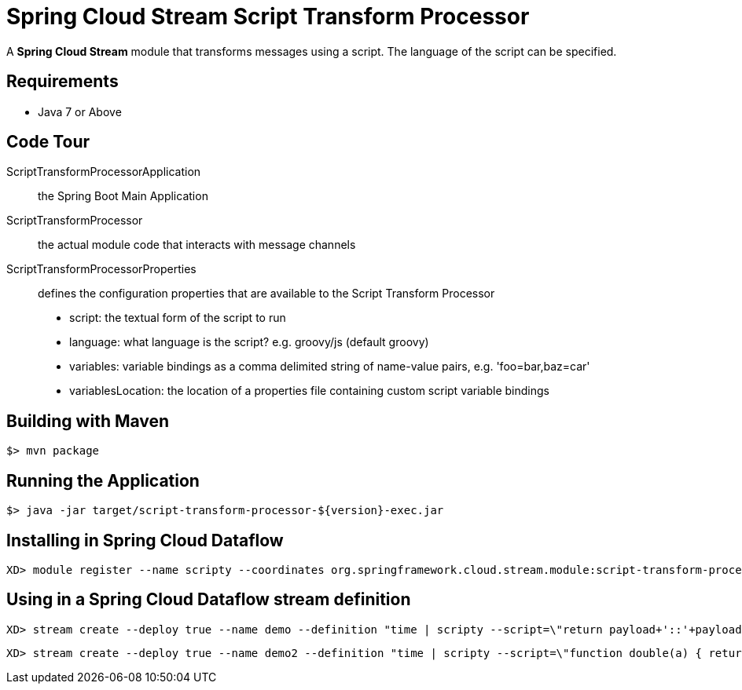 = Spring Cloud Stream Script Transform Processor

A *Spring Cloud Stream* module that transforms messages using a script. The language of the script can be specified.

== Requirements

* Java 7 or Above

== Code Tour

ScriptTransformProcessorApplication:: the Spring Boot Main Application
ScriptTransformProcessor:: the actual module code that interacts with message channels
ScriptTransformProcessorProperties:: defines the configuration properties that are available to the Script Transform Processor
  * script: the textual form of the script to run
  * language: what language is the script? e.g. groovy/js (default groovy)
  * variables: variable bindings as a comma delimited string of name-value pairs, e.g. 'foo=bar,baz=car'
  * variablesLocation: the location of a properties file containing custom script variable bindings

## Building with Maven

```
$> mvn package
```

## Running the Application

```
$> java -jar target/script-transform-processor-${version}-exec.jar
```

## Installing in Spring Cloud Dataflow

```
XD> module register --name scripty --coordinates org.springframework.cloud.stream.module:script-transform-processor:jar:exec:1.0.0.BUILD-SNAPSHOT --type processor
```

## Using in a Spring Cloud Dataflow stream definition

```
XD> stream create --deploy true --name demo --definition "time | scripty --script=\"return payload+'::'+payload\" | log"
```

```
XD> stream create --deploy true --name demo2 --definition "time | scripty --script=\"function double(a) { return a+''+a;} double(payload);\" --language=js | log"
```
